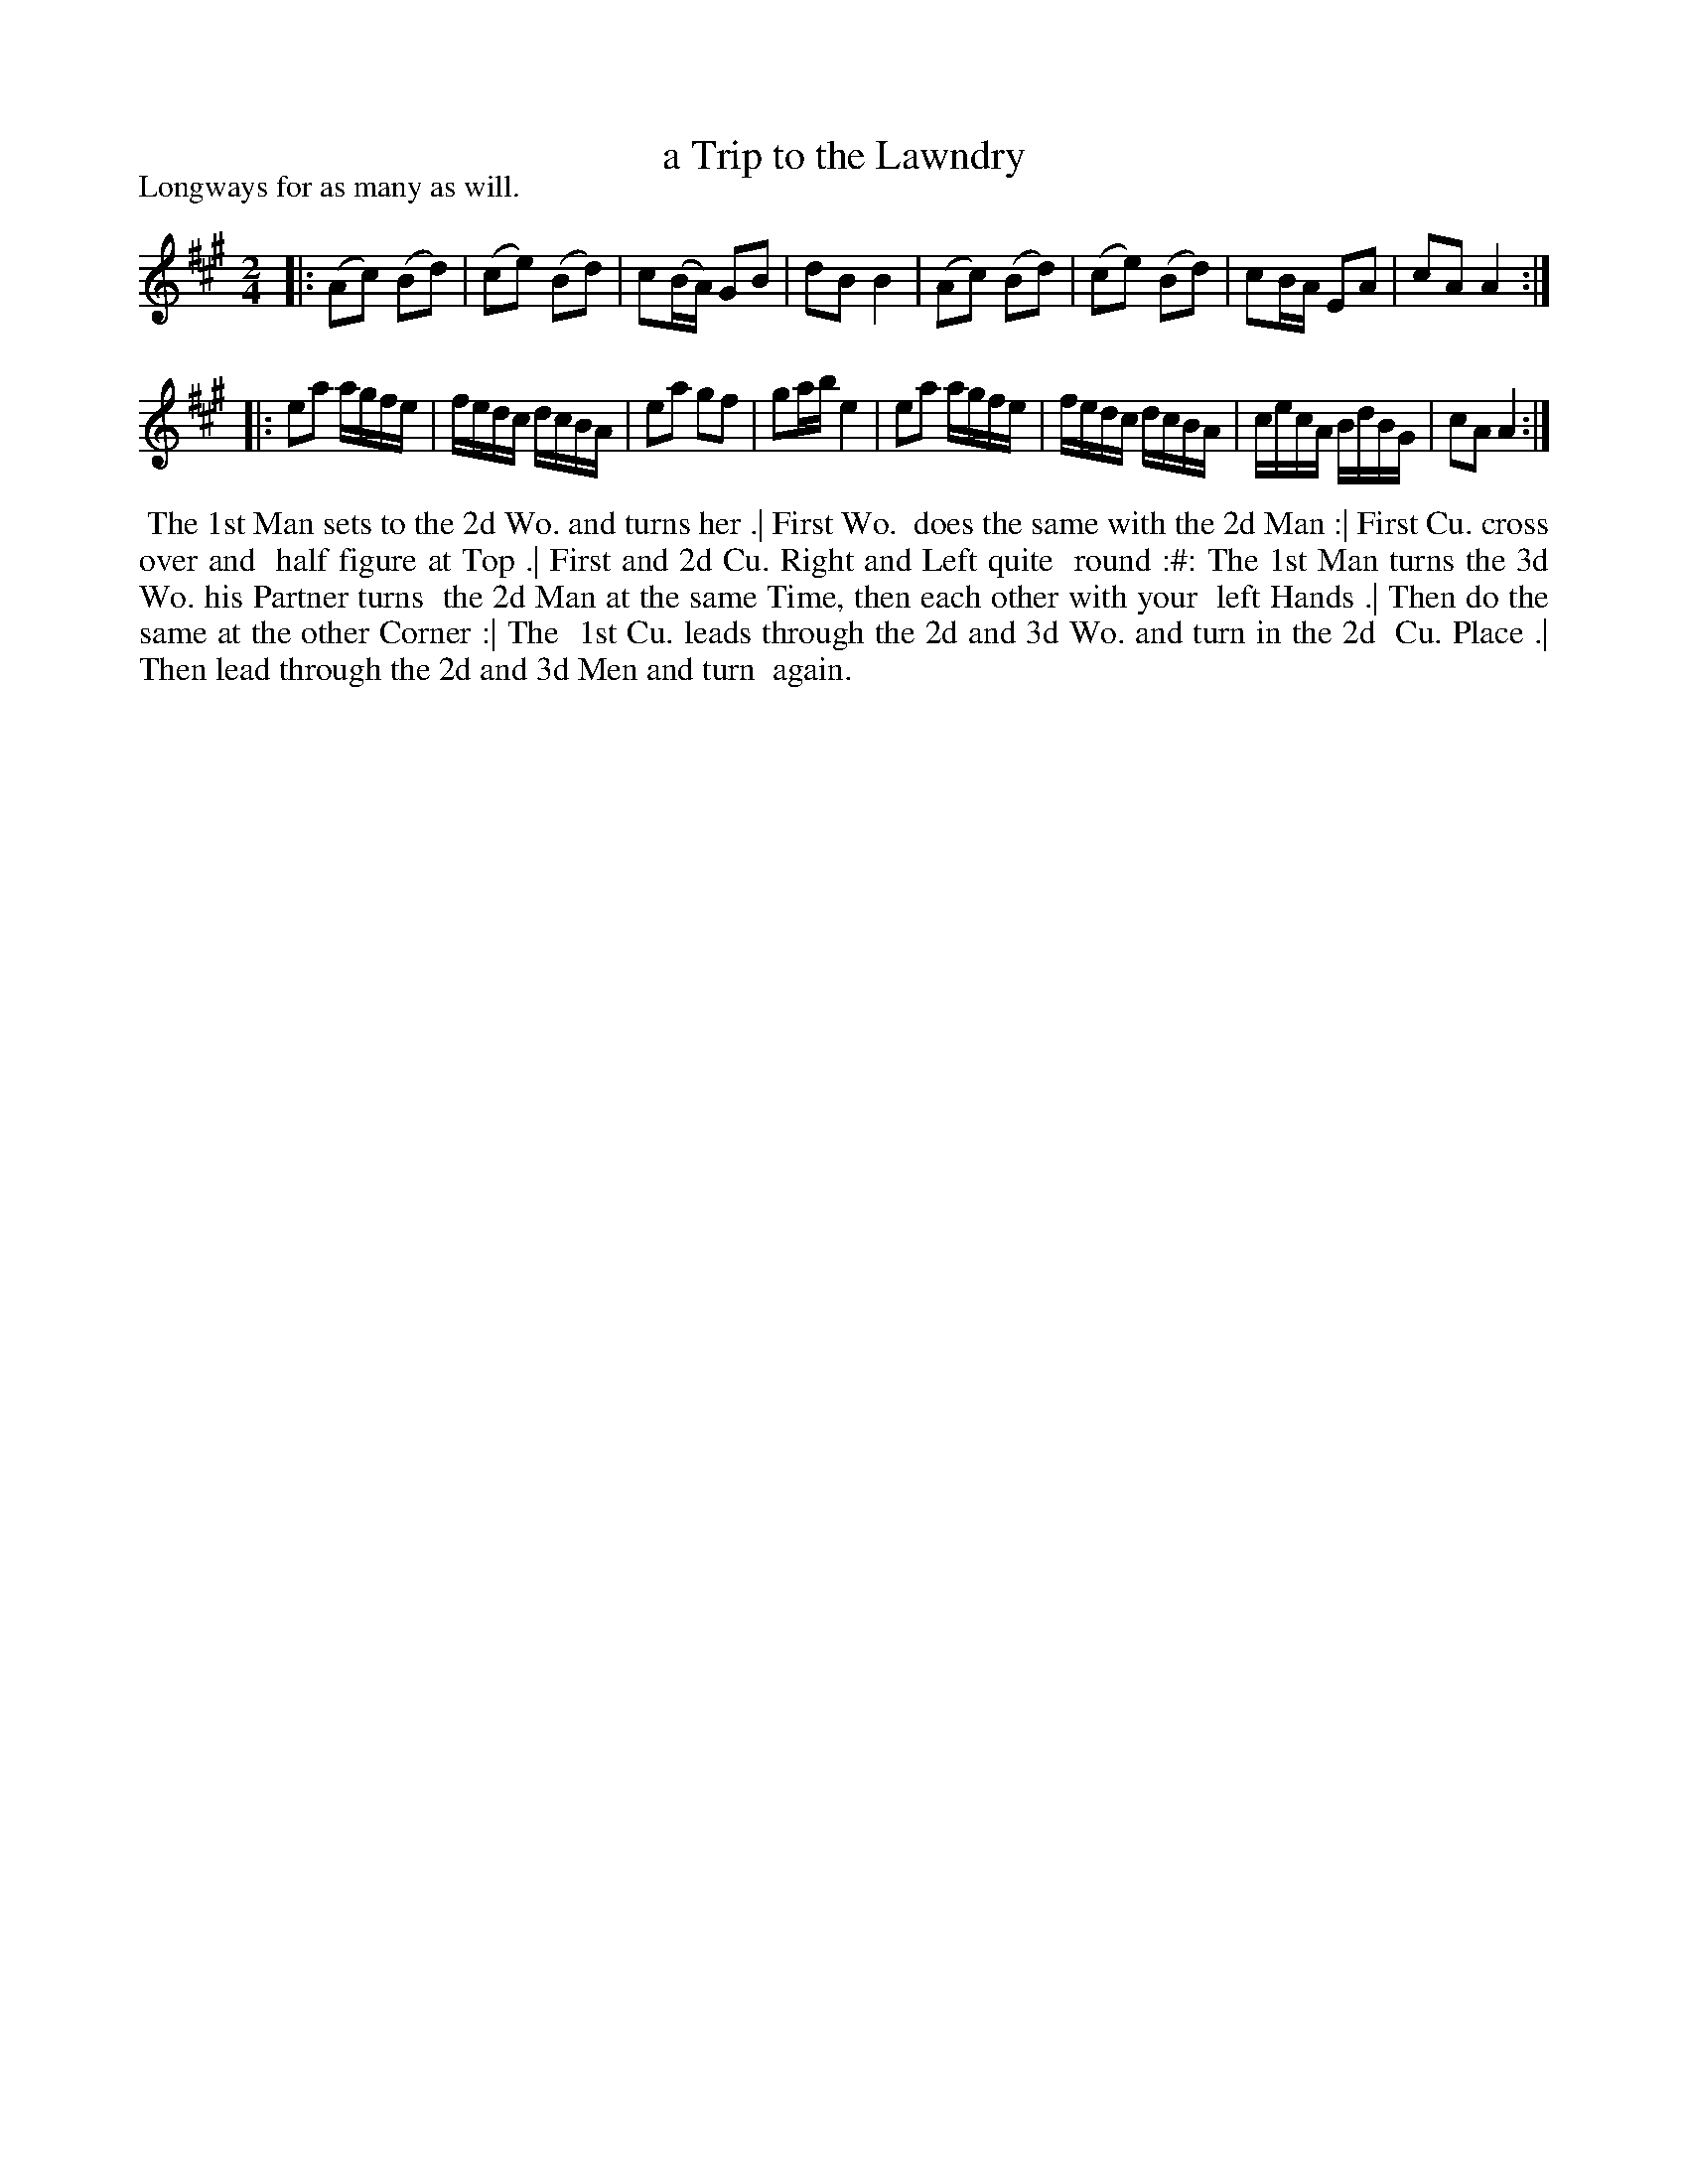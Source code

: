 X: 1
T: a Trip to the Lawndry
P: Longways for as many as will.
%R: reel
B: "Caledonian Country Dances" printed by John Walsh for John Johnson, London
S: 6: CCDM1 http://imslp.org/wiki/The_Compleat_Country_Dancing-Master_(Various) V.1 p.3 #9
Z: 2013 John Chambers <jc:trillian.mit.edu>
N: 2nd part has initial repeat but no final repeat; fixed to match the dance.
M: 2/4
L: 1/16
K: A
% - - - - - - - - - - - - - - - - - - - - - - - - -
V: 1
|: (A2c2) (B2d2) | (c2e2) (B2d2) | c2(BA) G2B2 | d2B2 B4 |\
   (A2c2) (B2d2) | (c2e2) (B2d2) | c2`BA  E2A2 | c2A2 A4 :|
|: e2a2 agfe | fedc dcBA | e2a2 g2f2 | g2ab e4 |\
   e2a2 agfe | fedc dcBA | cecA BdBG | c2A2 A4 :|
% - - - - - - - - - - - - - - - - - - - - - - - - -
%%begintext align
%% The 1st Man sets to the 2d Wo. and turns her .|  First Wo.
%% does the same with the 2d Man :|  First Cu. cross over and
%% half figure at Top .|  First and 2d Cu. Right and Left quite
%% round :#:  The 1st Man turns the 3d Wo. his Partner turns
%% the 2d Man at the same Time, then each other with your
%% left Hands .|  Then do the same at the other Corner :|  The
%% 1st Cu. leads through the 2d and 3d Wo. and turn in the 2d
%% Cu. Place .|  Then lead through the 2d and 3d Men and turn
%% again.
%%endtext
